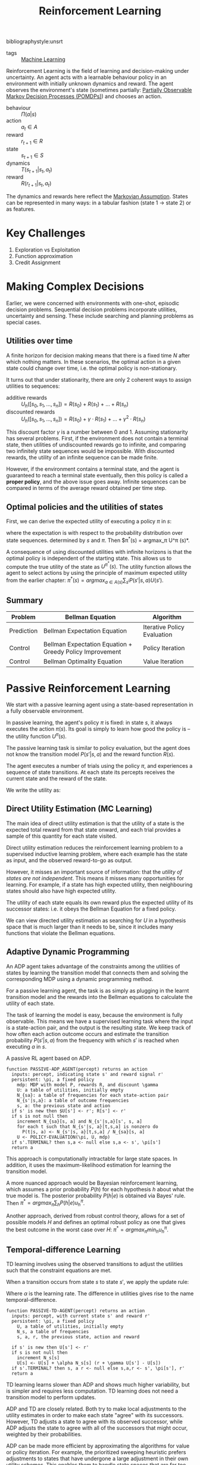 :PROPERTIES:
:ID:       be63d7a1-322e-40df-a184-90ad2b8aabb4
:END:
#+title: Reinforcement Learning
#+hugo_tags: machine-learning
bibliographystyle:unsrt

- tags :: [[id:5a6f15fa-e5d4-474e-8ead-56b22d890512][Machine Learning]]

Reinforcement Learning is the field of learning and decision-making
under uncertainty. An agent acts with a learnable behaviour policy in
an environment with initially unknown dynamics and reward. The agent
observes the environment's state (sometimes partially: [[id:390138b9-9910-473d-94b6-329fdd253a7f][Partially Observable Markov Decision Processes (POMDPs)]]) and
chooses an action.

- behaviour :: $\Pi(a | s)$
- action :: $a_t \in A$
- reward :: $r_{t+1} \in R$
- state :: $s_{t+1} \in S$
- dynamics :: $T(s_{t+1} | s_t, a_t)$
- reward :: $R(r_{t+1} | s_t, a_t)$

The dynamics and rewards here reflect the [[id:40554b45-c938-4753-a9b5-2cea41d761e3][Markovian Assumption]].
States can be represented in many ways: in a tabular fashion (state 1
$\rightarrow$ state 2) or as features.

* Key Challenges
1. Exploration vs Exploitation
2. Function approximation
3. Credit Assignment

* Making Complex Decisions
Earlier, we were concerned with environments with one-shot, episodic
decision problems. Sequential decision problems incorporate utilities,
uncertainty and sensing. These include searching and planning problems
as special cases.

** Utilities over time
A finite horizon for decision making means that there is a fixed time
$N$ after which nothing matters. In these scenarios, the optimal
action in a given state could change over time, i.e. the optimal
policy is non-stationary.

It turns out that under stationarity, there are only 2 coherent ways
to assign utilities to sequences:

- additive rewards :: $U_h([s_0, s_1, \dots, s_n]) = R(s_0) + R(s_1) + \dots + R(s_n)$
- discounted rewards :: $U_h([s_0, s_1, \dots, s_n]) = R(s_0) + \gamma \cdot R(s_1) + \dots +
     \gamma^2 \cdot R(s_n)$

This discount factor $\gamma$ is a number between 0 and 1. Assuming
stationarity has several problems. First, if the environment does not
contain a terminal state, then utilities of undiscounted rewards go to
infinite, and comparing two infinitely state sequences would be
impossible. With discounted rewards, the utility of an infinite
sequence can be made finite.

However, if the environment contains a terminal state, and the agent
is guaranteed to reach a terminal state eventually, then this policy
is called a *proper policy*, and the above issue goes away. Infinite
sequences can be compared in terms of the average reward obtained per
time step.

** Optimal policies and the utilities of states
First, we can derive the expected utility of executing a policy $\pi$ in
$s$:

\begin{equation}
U^\pi (s) = \mathbb{E} \left[ \sum_{t=0}^\infty \gamma^t R(S_t) \right]
\end{equation}

where the expectation is with respect to the probability distribution
over state sequences. determined by $s$ and $\pi$. Then $\pi^*(s) =
argmax_\pi U^\pi (s)*.

A consequence of using discounted utilities with infinite horizons is
that the optimal policy is independent of the starting state. This
allows us to compute the true utility of the state as $U^{\pi^*} (s)$.
The utility function allows the agent to select actions by using the
principle of maximum expected utility from the earlier chapter: $\pi^*(s)
= argmax_{a \in A(s) } \sum_{s^{i}} P(s' |s, a)U(s')$.

** Summary
| Problem    | Bellman Equation                                         | Algorithm                   |
|------------+----------------------------------------------------------+-----------------------------|
| Prediction | Bellman Expectation Equation                             | Iterative Policy Evaluation |
| Control    | Bellman Expectation Equation + Greedy Policy Improvement | Policy Iteration            |
| Control    | Bellman Optimality Equation                              | Value Iteration             |

* Passive Reinforcement Learning
We start with a passive learning agent using a state-based
representation in a fully observable environment.

In passive learning, the agent's policy $\pi$ is fixed: in state $s$, it
always executes the action $\pi(s)$. Its goal is simply to learn how
good the policy is -- the utility function $U^\pi (s)$.

The passive learning task is similar to policy evaluation, but the
agent does not know the transition model $P(s'|s, a)$ and the reward
function $R(s)$.

The agent executes a number of trials using the policy $\pi$, and
experiences a sequence of state transitions. At each state its
percepts receives the current state and the reward of the state.

We write the utility as:

\begin{equation}
  U^\pi (s) = E\left[\sum_{t=0}^\infty \gamma^t R(S_t) \right]
\end{equation}

** Direct Utility Estimation (MC Learning)

The main idea of direct utility estimation is that the utility of a
state is the expected total reward from that state onward, and each
trial provides a sample of this quantity for each state visited.

Direct utility estimation reduces the reinforcement learning problem
to a supervised inductive learning problem, where each example has the
state as input, and the observed reward-to-go as output.

However, it misses an important source of information: that the
/utility of states are not independent/. This means it misses many
opportunities for learning. For example, if a state has high expected
utility, then neighbouring states should also have high expected
utility.

The utility of each state equals its own reward plus the expected
utility of its successor states: i.e. it obeys the Bellman Equation
for a fixed policy.

We can view directed utility estimation as searching for $U$ in a
hypothesis space that is much larger than it needs to be, since it
includes many functions that violate the Bellman equations.

** Adaptive Dynamic Programming

An ADP agent takes advantage of the constraints among the utilities of
states by learning the transition model that connects them and solving
the corresponding MDP using a dynamic programming method.

For a passive learning agent, the task is as simply as plugging in the
learnt transition model and the rewards into the Bellman equations to
calculate the utility of each state.

The task of learning the model is easy, because the environment is
fully observable. This means we have a supervised learning task where
the input is a state-action pair, and the output is the resulting
state. We keep track of how often each action outcome occurs and
estimate the transition probability $P(s' | s, a)$ from the frequency
with which $s'$ is reached when executing $a$ in $s$.

#+caption: A passive RL agent based on ADP.
#+begin_src text
  function PASSIVE-ADP_AGENT(percept) returns an action
    inputs: percept, indicating state s' and reward signal r'
    persistent: \pi, a fixed policy
      mdp: MDP with model P, rewards R, and discount \gamma
      U: a table of utilities, initially empty
      N_{sa}: a table of frequencies for each state-action pair
      N_{s'|s,a}: a table of outcome frequencies
      s, a: the previous state and action
    if s' is new then $U[s'] <- r'; R[s'] <- r'
    if s is not null then
      increment N_{sa}[s, a] and N_{s'|s,a}[s', s, a]
      for each t such that N_{s'|s, a}[t,s,a] is nonzero do
        P(t|s, a) <- N_{s'|s, a}[t,s,a] / N_{sa}[s, a]
      U <- POLICY-EVALUATION(\pi, U, mdp)
    if s'.TERMINAL? then s,a <- null else s,a <- s', \pi[s']
    return a
#+end_src

This approach is computationally intractable for large state spaces.
In addition, it uses the maximum-likelihood estimation for learning
the transition model.

A more nuanced approach would be Bayesian reinforcement learning,
which assumes a prior probability $P(h)$ for each hypothesis $h$ about
what the true model is. The posterior probability $P(h|e)$ is obtained
via Bayes' rule. Then $\pi^* = argmax_\pi \sum_h P(h|e) u_h^\pi$.

Another approach, derived from robust control theory, allows for a set
of possible models $H$ and defines an optimal robust policy as one
that gives the best outcome in the worst case over $H$: $\pi^* =
argmax_\pi min_h u_h^\pi$.

** Temporal-difference Learning

TD learning involves using the observed transitions to adjust the
utilities such that the constraint equations are met.

When a transition occurs from state $s$ to state $s'$, we apply the
update rule:

#+name: eqn:td-update
\begin{equation}
  U^\pi(s') \leftarrow U^\pi(s) + \alpha (R(s) + \gamma U^\pi(s') -U^\pi(s))
\end{equation}

Where $\alpha$ is the learning rate. The difference in utilities gives rise
to the name temporal-difference.

#+begin_src text
  function PASSIVE-TD-AGENT(percept) returns an action
    inputs: percept, with current state s' and reward r'
    persistent: \pi, a fixed policy
      U, a table of utilities, initially empty
      N_s, a table of frequencies
      s, a, r, the previous state, action and reward

    if s' is new then U[s'] <- r'
    if s is not null then
      increment N_s[s]
      U[s] <- U[s] + \alpha N_s[s] (r + \gamma U[s'] - U[s])
    if s'.TERMINAL? then s, a r <- null else s,a,r <- s', \pi[s'], r'
    return a
#+end_src

TD learning learns slower than ADP and shows much higher variability,
but is simpler and requires less computation. TD learning does not
need a transition model to perform updates.

ADP and TD are closely related. Both try to make local adjustments to
the utility estimates in order to make each state "agree" with its
successors. However, TD adjusts a state to agree with its observed
successor, while ADP adjusts the state to agree with all of the
successors that might occur, weighted by their probabilities.

ADP can be made more efficient by approximating the algorithms for
value or policy iteration. For example, the prioritized sweeping
heuristic prefers adjustments to states that have undergone a large
adjustment in their own utility schemes. This enables them to handle
state spaces that are far too large for a full ADP. An approximation
algorithm can use a minimum adjustment size that decreases as the
environment model becomes more accurate, eliminating very long value
iterations that occur early in learning due to large changes in the
model.

* Active Reinforcement Learning
A passive learning agent has a fixed policy that determines its
behaviour. An active agent must learn what actions to take.

First, the agent will need to learn a complete model with outcome
probabilities for all actions, rather than the model for the fixed
policy. The learning mechanism for the passive ADP agent will work for
this

Next, the agent has a choice of actions. The utilities it learns are
defined by the optimal policy, governed by the Bellman Equations.
Having obtained a utility function for the given  model, the agent can
extract an optimal action by one-step look-ahead to maximise the
expected utility.

** Potential Pitfalls
A greedy agent, that picks the best action given the learned model,
very seldom converges to the optimal policy for the environment and
sometimes converges to horrible policies.

This is because the learned model is not the same as the true
environment. What is optimal in the learned model might not be optimal
in the true environment.

An agent therefore has to make a tradeoff between exploitation to
maximise its reward, and exploration to maximise its long-term
well-being. The question on whether there is an optimal exploration
policy is a subfield of statistical decision theory called the bandit
problem.


An agent has to be greedy in the limit of infinite exploration, or
GLIE. This is the scenario where the learned model is the true model.
There are several GLIE schemes, one of the simplest is to have the
agent choose a random action a fraction $\frac{1}{t}$ of the time and
to follow the greedy policy otherwise. This can be extremely slow to
converge.

A more sensible approach is to assign some eight to actions that the
agent has not tried very often,while tending to avoid actions that are
believed to be of low utility. This can be achieved by altering the
constraint equation to assign higher utility estimates to unexplored
state-action pairs.

\begin{equation}
  U^+(s) \leftarrow R(s) + \gamma max_{a} f\left( \sum_{s'} P(s' |
    s, a) U^+(s), N(s, a) \right)
\end{equation}

$f(u, n)$ is called the exploration function. It determines how greed
is traded off against curiosity. The function should be increasing in
$u$ and decreasing in $n$.

** Learning an action-utility function
An active TD agent is no longer equipped with a fixed policy, so if it
learns a utility function $U$, it will need to learn a model in order
to be able choose an action based on $U$ via one-step look-ahead. The
[[eqn:td-update][update rule for TD]] remains unchanged. IT can be shown that the TD
algorithm will converge to the same values as ADP as the number of
training sequences tends to infinity.

* RL Applications

- Personalizer :: [[http://hunch.net/~rwil][ICML 2017 Tutorial on Real World Interactive Learning]]
- Robotics :: [[https://sites.google.com/view/icml17deeprl][Deep Reinforcement Learning, Decision Making, and Control]]
- Tutoring Systems :: [[https://www.youtube.com/watch?v=TqT9nIx27Eg][Reinforcement Learning with People - NIPS 2017 - YouTube]]

* Resources
- [[https://slideslive.com/38921493/reinforcement-learning-past-present-and-future-perspectives][Katja Hofmann | Reinforcement Learning: Past, Present, and Future Perspective...]]

* Related
- [[id:c4816ea0-834b-4f78-ae53-cefd1b8e8a46][Markov Decision Process]]
- [[id:4475a690-12be-4957-b98b-5b5d2ca3529e][Monte Carlo Tree Search]]
- [[id:96858f4f-8174-44d1-ba24-91b9db21f35e][Deep Reinforcement Learning]]
- [[id:6bcdf2f0-6f2b-47bf-95c1-180a1d81f497][Temporal Difference Learning]]
- [[id:f90ef3b7-3d35-4af3-ba8f-00d27c6fa3c5][Policy Gradients]]
- [[id:fc5a34fb-b009-4e9a-a779-d043e3e4e2db][Actor-Critic]]
- [[id:ae0b04fd-500b-4592-a20b-556f26a1b69d][Q-Learning]]

bibliography:biblio.bib
* 18 Linked References to "Reinforcement Learning"

** {{transfer_learning.org}{Transfer Learning}}

- tags :: {{transfer_learning.org::7}{Reinforcement Learning}}

** {{self_supervised_learning.org}{Self-supervised Learning}}

*** Self-supervised Learning vs Other Learning Paradigms
In {{self_supervised_learning.org::16}{Reinforcement Learning}}, the machine predicts a scalar reward given weak feedback once in a while. Since there is very little feedback, it seems impossible to learn any complex representations in a short amount of time.

** {{q_learning.org}{Q-Learning}}

- tags :: {{q_learning.org::7}{Machine Learning Algorithms}}, {{q_learning.org::7}{Temporal Difference Learning}}, {{q_learning.org::7}{Reinforcement Learning}}

** {{policy_gradients.org}{Policy Gradients}}

- tags :: {{policy_gradients.org::7}{Machine Learning Algorithms}}, {{policy_gradients.org::7}{Reinforcement Learning}}

** {{neuroscience_rl.org}{Neuroscience and Reinforcement Learning}}

- tags :: {{neuroscience_rl.org::7}{Reinforcement Learning}}, {{neuroscience_rl.org::7}{Neuroscience â­}}

{{neuroscience_rl.org::9}{Reinforcement Learning}} is similar to how humans learn:

** {{model_based_rl.org}{Model-Based Reinforcement Learning}}

In model-free {{model_based_rl.org::7}{Reinforcement Learning}}, we assumed that $p(s_{t+1} |
s_t, a_t)$ is unknown, and no attempt is made to learn it. However, we
often know the dynamics. For example, in games such as chess, and
easily modeled systems, like car navigation.

** {{meta_learning.org}{Meta Learning}}

- tags :: {{meta_learning.org::7}{Reinforcement Learning}}

** {{inverse_rl.org}{Inverse Reinforcement Learning}}

- tags :: {{inverse_rl.org::7}{Reinforcement Learning}}

** {{human_behaviour_as_optimal_control.org}{Human Behaviour As Optimal Control}}

Does {{human_behaviour_as_optimal_control.org::7}{Reinforcement Learning}} and {{human_behaviour_as_optimal_control.org::7}{Optimal Control and Planning}} provide a
reasonable model of human behaviour? Is there a better explanation?

** {{generalization_in_rl.org}{Generalization In Reinforcement Learning}}

- tags :: {{generalization_in_rl.org::7}{Reinforcement Learning}}

** {{free_energy_rl.org}{Free-Energy Reinforcement Learning}}

- tags :: {{free_energy_rl.org::7}{Reinforcement Learning}}

** {{exploration_in_rl.org}{Exploration In Reinforcement Learning}}

In {{exploration_in_rl.org::7}{Reinforcement Learning}}, exploration is important where rewards
are sparse, and not a direct indication of how good an action is. Some
environments where good exploration is necessary is Montezuma's
revenge, where finishing a game only weakly correlates with rewarding
events.

** {{distributed_rl.org}{Distributed Reinforcement Learning}}

Parallelizing {{distributed_rl.org::7}{Reinforcement Learning}}.

** {{deep_rl.org}{Deep Reinforcement Learning}}

- tags :: {{deep_rl.org::9}{Reinforcement Learning}}

** {{dabney2020_distributional_rl.org}{A Distributional Code for Value in Dopamine-based Reinforcement Learning}}

- related :: {{dabney2020_distributional_rl.org::8}{Reinforcement Learning}}

** {{control_as_inference.org}{Control As Inference}}

- tags :: {{control_as_inference.org::7}{Optimal Control and Planning}}, {{control_as_inference.org::7}{Reinforcement Learning}}

** {{byron_boots_perspectives_on_machine_learning_and_robotics.org}{Byron Boots - Perspectives on Machine Learning and Robotics}}

*** How should robots learn?
{{byron_boots_perspectives_on_machine_learning_and_robotics.org::40}{Reinforcement Learning}} can learn complex policies, and is often state-of-the-art
in simulated environments and games. However, the algorithms are data-hungry,
and the objective function is non-convex and difficult to optimize.
